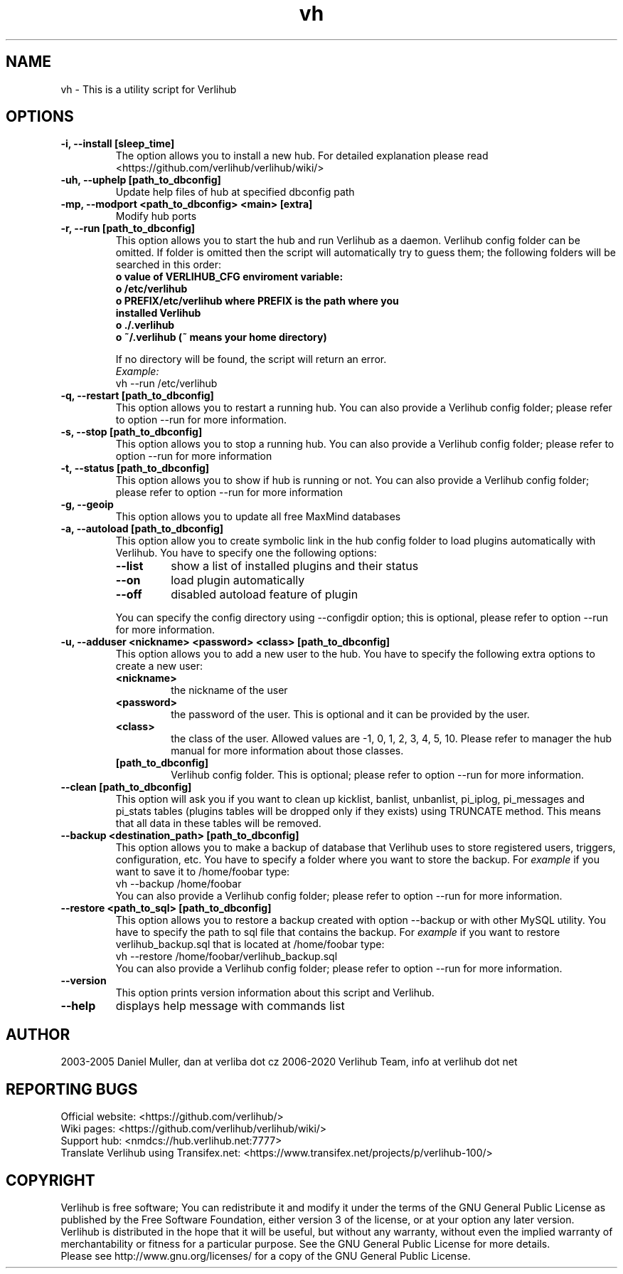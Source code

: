 .TH vh "1" "January 2020" verlihub "January 2020"
.SH NAME
vh \- This is a utility script for Verlihub
.SH OPTIONS
.TP
.BR "-i, --install [sleep_time]"
The option allows you to install a new hub. For detailed explanation please read <https://github.com/verlihub/verlihub/wiki/>
.TP
.BR "-uh, --uphelp [path_to_dbconfig]"
Update help files of hub at specified dbconfig path
.TP
.BR "-mp, --modport <path_to_dbconfig> <main> [extra]"
Modify hub ports
.TP
.BR "-r, --run [path_to_dbconfig]"
This option allows you to start the hub and run Verlihub as a daemon. Verlihub config folder can be omitted. If folder is omitted then the script will automatically try to guess them; the following folders will be searched in this order:
.RS
.TP
.BR " o value of VERLIHUB_CFG enviroment variable:"
.TP
.BR " o /etc/verlihub"
.TP
.BR " o PREFIX/etc/verlihub where PREFIX is the path where you installed Verlihub"
.TP
.BR " o ./.verlihub"
.TP
.BR " o ~/.verlihub (~ means your home directory)"
.P
If no directory will be found, the script will return an error.
.br
.I Example:
.nf
vh --run /etc/verlihub
.fi
.RE
.TP
.BR "-q, --restart [path_to_dbconfig]"
This option allows you to restart a running hub. You can also provide a Verlihub config folder; please refer to option --run for more information.
.TP
.BR "-s, --stop [path_to_dbconfig]"
This option allows you to stop a running hub. You can also provide a Verlihub config folder; please refer to option --run for more information
.TP
.BR "-t, --status [path_to_dbconfig]"
This option allows you to show if hub is running or not. You can also provide a Verlihub config folder; please refer to option --run for more information
.TP
.BR "-g, --geoip"
This option allows you to update all free MaxMind databases
.TP
.BR "-a, --autoload [path_to_dbconfig]"
This option allow you to create symbolic link in the hub config folder to load plugins automatically with Verlihub. You have to specify one the following options:
.RS
.TP
.BR "--list"
show a list of installed plugins and their status
.TP
.BR "--on"
load plugin automatically
.TP
.BR "--off"
disabled autoload feature of plugin
.P
You can specify the config directory using --configdir option; this is optional, please refer to option --run for more information.
.RE
.TP
.BR "-u, --adduser <nickname> <password> <class> [path_to_dbconfig]"
This option allows you to add a new user to the hub. You have to specify the following extra options to create a new user:
.RS
.TP
.BR "<nickname>"
the nickname of the user
.TP
.BR "<password>"
the password of the user. This is optional and it can be provided by the user.
.TP
.BR "<class>"
the class of the user. Allowed values are -1, 0, 1, 2, 3, 4, 5, 10. Please refer to manager the hub manual for more information about those classes.
.TP
.BR "[path_to_dbconfig]"
Verlihub config folder. This is optional; please refer to option --run for more information.
.RE
.TP
.BR "--clean [path_to_dbconfig]"
This option will ask you if you want to clean up kicklist, banlist, unbanlist, pi_iplog, pi_messages and pi_stats tables (plugins tables will be dropped only if they exists) using TRUNCATE method. This means that all data in these tables will be removed.
.TP
.BR "--backup <destination_path> [path_to_dbconfig]  "
This option allows you to make a backup of database that Verlihub uses to store registered users, triggers, configuration, etc. You have to specify a folder where you want to store the backup.
For 
.I example
if you want to save it to /home/foobar type:
.nf
vh --backup /home/foobar
.fi
You can also provide a Verlihub config folder; please refer to option --run for more information.
.TP
.BR "--restore <path_to_sql> [path_to_dbconfig] "
This option allows you to restore a backup created with option --backup or with other MySQL utility. You have to specify the path to sql file that contains the backup. 
For
.I example
if you want to restore verlihub_backup.sql that is located at /home/foobar type:
.nf
vh --restore /home/foobar/verlihub_backup.sql
.fi
You can also provide a Verlihub config folder; please refer to option --run for more information.
.TP
.BR "--version"
This option prints version information about this script and Verlihub.
.TP
.BR --help
displays help message with commands list
.SH AUTHOR
2003-2005 Daniel Muller, dan at verliba dot cz
2006-2020 Verlihub Team, info at verlihub dot net
.SH REPORTING BUGS
Official website: <https://github.com/verlihub/>
.br
Wiki pages: <https://github.com/verlihub/verlihub/wiki/>
.br
Support hub: <nmdcs://hub.verlihub.net:7777>
.br
Translate Verlihub using Transifex.net: <https://www.transifex.net/projects/p/verlihub-100/>
.SH COPYRIGHT
Verlihub is free software; You can redistribute it
and modify it under the terms of the GNU General
Public License as published by the Free Software
Foundation, either version 3 of the license, or at
your option any later version.
.br
Verlihub is distributed in the hope that it will be
useful, but without any warranty, without even the
implied warranty of merchantability or fitness for
a particular purpose. See the GNU General Public
License for more details.
.br
Please see http://www.gnu.org/licenses/ for a copy
of the GNU General Public License.
